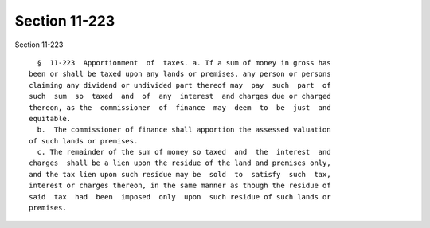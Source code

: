 Section 11-223
==============

Section 11-223 ::    
        
     
        §  11-223  Apportionment  of  taxes. a. If a sum of money in gross has
      been or shall be taxed upon any lands or premises, any person or persons
      claiming any dividend or undivided part thereof may  pay  such  part  of
      such  sum  so  taxed  and  of  any  interest  and charges due or charged
      thereon, as the  commissioner  of  finance  may  deem  to  be  just  and
      equitable.
        b.  The commissioner of finance shall apportion the assessed valuation
      of such lands or premises.
        c. The remainder of the sum of money so taxed  and  the  interest  and
      charges  shall be a lien upon the residue of the land and premises only,
      and the tax lien upon such residue may be  sold  to  satisfy  such  tax,
      interest or charges thereon, in the same manner as though the residue of
      said  tax  had  been  imposed  only  upon  such residue of such lands or
      premises.
    
    
    
    
    
    
    